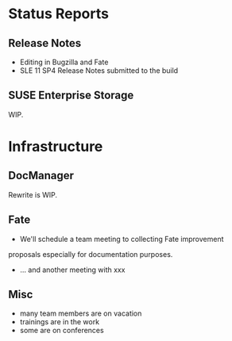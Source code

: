 * Status Reports
** Release Notes
   - Editing in Bugzilla and Fate
   - SLE 11 SP4 Release Notes submitted to the build
** SUSE Enterprise Storage
   WIP.
* Infrastructure
** DocManager
   Rewrite is WIP.
** Fate
- We'll schedule a team meeting to collecting Fate improvement
proposals especially for documentation purposes.
- ... and another meeting with xxx
** Misc
-  many team members are on vacation
-  trainings are in the work
-  some are on conferences



